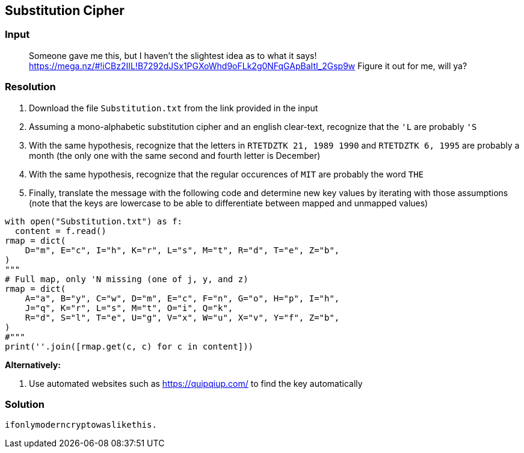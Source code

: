 == Substitution Cipher
:ch_category: Cryptography
:ch_flag: ifonlymoderncryptowaslikethis.

=== Input

> Someone gave me this, but I haven't the slightest idea as to what it says! https://mega.nz/#!iCBz2IIL!B7292dJSx1PGXoWhd9oFLk2g0NFqGApBaItI_2Gsp9w Figure it out for me, will ya?

=== Resolution

1. Download the file `Substitution.txt` from the link provided in the input
2. Assuming a mono-alphabetic substitution cipher and an english clear-text, recognize that the `'L` are probably `'S`
3. With the same hypothesis, recognize that the letters in `RTETDZTK 21, 1989 1990` and `RTETDZTK 6, 1995` are probably a month (the only one with the same second and fourth letter is December)
4. With the same hypothesis, recognize that the regular occurences of `MIT` are probably the word `THE`
5. Finally, translate the message with the following code and determine new key values by iterating with those assumptions (note that the keys are lowercase to be able to differentiate between mapped and unmapped values)

```py
with open("Substitution.txt") as f:
  content = f.read()
rmap = dict(
    D="m", E="c", I="h", K="r", L="s", M="t", R="d", T="e", Z="b",
)
"""
# Full map, only 'N missing (one of j, y, and z)
rmap = dict(
    A="a", B="y", C="w", D="m", E="c", F="n", G="o", H="p", I="h",
    J="q", K="r", L="s", M="t", O="i", Q="k",
    R="d", S="l", T="e", U="g", V="x", W="u", X="v", Y="f", Z="b",
)
#"""
print(''.join([rmap.get(c, c) for c in content]))
```

*Alternatively:*

1. Use automated websites such as https://quipqiup.com/ to find the key automatically

=== Solution

`{ch_flag}`
